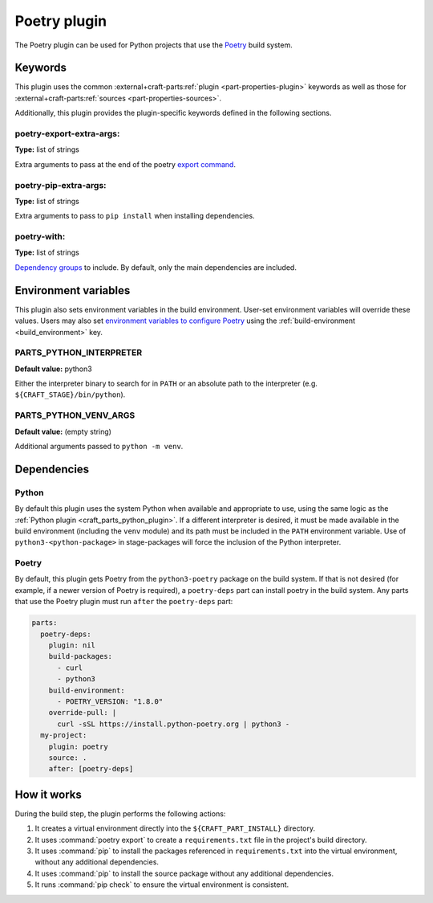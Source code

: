 .. _craft_parts_poetry_plugin:

Poetry plugin
=============

The Poetry plugin can be used for Python projects that use the `Poetry`_ build system.

.. _craft_parts_poetry_plugin-keywords:

Keywords
--------

This plugin uses the common :external+craft-parts:ref:`plugin <part-properties-plugin>` keywords as
well as those for :external+craft-parts:ref:`sources <part-properties-sources>`.

Additionally, this plugin provides the plugin-specific keywords defined in the
following sections.

poetry-export-extra-args:
~~~~~~~~~~~~~~~~~~~~~~~~~
**Type:** list of strings

Extra arguments to pass at the end of the poetry `export command
<https://python-poetry.org/docs/cli/#export>`_.

poetry-pip-extra-args:
~~~~~~~~~~~~~~~~~~~~~~
**Type:** list of strings

Extra arguments to pass to ``pip install`` when installing dependencies.

poetry-with:
~~~~~~~~~~~~
**Type:** list of strings

`Dependency groups`_ to include. By default, only the main dependencies are included.

.. _craft_parts_poetry_plugin-environment_variables:

Environment variables
---------------------

This plugin also sets environment variables in the build environment. User-set
environment variables will override these values. Users may also set
`environment variables to configure Poetry`_ using the
:ref:`build-environment <build_environment>` key.

PARTS_PYTHON_INTERPRETER
~~~~~~~~~~~~~~~~~~~~~~~~
**Default value:** python3

Either the interpreter binary to search for in ``PATH`` or an absolute path to
the interpreter (e.g. ``${CRAFT_STAGE}/bin/python``).

PARTS_PYTHON_VENV_ARGS
~~~~~~~~~~~~~~~~~~~~~~
**Default value:** (empty string)

Additional arguments passed to ``python -m venv``.

.. _poetry-details-begin:

Dependencies
------------

Python
~~~~~~

By default this plugin uses the system Python when available and appropriate to
use, using the same logic as the
:ref:`Python plugin <craft_parts_python_plugin>`. If a different interpreter is
desired, it must be made available in the build environment (including the ``venv``
module) and its path must be included in the ``PATH`` environment variable.
Use of ``python3-<python-package>`` in stage-packages will force the inclusion
of the Python interpreter.

Poetry
~~~~~~

By default, this plugin gets Poetry from the ``python3-poetry`` package on the build
system. If that is not desired (for example, if a newer version  of Poetry is
required), a ``poetry-deps`` part can install poetry in the build system. Any parts
that use the Poetry plugin must run ``after`` the ``poetry-deps`` part:

.. code-block:: yaml

  parts:
    poetry-deps:
      plugin: nil
      build-packages:
        - curl
        - python3
      build-environment:
        - POETRY_VERSION: "1.8.0"
      override-pull: |
        curl -sSL https://install.python-poetry.org | python3 -
    my-project:
      plugin: poetry
      source: .
      after: [poetry-deps]

.. _poetry-details-end:

How it works
------------

During the build step, the plugin performs the following actions:

1. It creates a virtual environment directly into the ``${CRAFT_PART_INSTALL}``
   directory.
2. It uses :command:`poetry export` to create a ``requirements.txt`` file in the
   project's build directory.
3. It uses :command:`pip` to install the packages referenced in ``requirements.txt``
   into the virtual environment, without any additional dependencies.
4. It uses :command:`pip` to install the source package without any additional
   dependencies.
5. It runs :command:`pip check` to ensure the virtual environment is consistent.

.. _Poetry: https://python-poetry.org
.. _Dependency groups: https://python-poetry.org/docs/managing-dependencies#dependency-groups
.. _environment variables to configure Poetry: https://python-poetry.org/docs/configuration/#using-environment-variables
